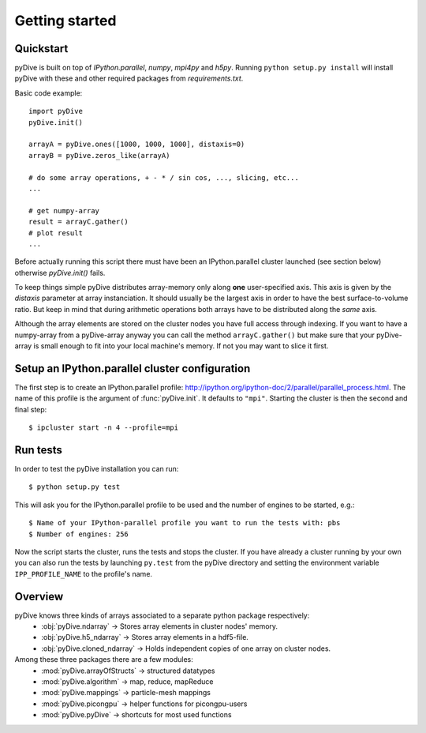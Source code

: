 Getting started
===============

Quickstart
----------

pyDive is built on top of *IPython.parallel*, *numpy*, *mpi4py* and *h5py*. Running ``python setup.py install`` will install
pyDive with these and other required packages from `requirements.txt`.

Basic code example: ::

  import pyDive
  pyDive.init()

  arrayA = pyDive.ones([1000, 1000, 1000], distaxis=0)
  arrayB = pyDive.zeros_like(arrayA)

  # do some array operations, + - * / sin cos, ..., slicing, etc...
  ...

  # get numpy-array
  result = arrayC.gather()
  # plot result
  ...

Before actually running this script there must have been an IPython.parallel cluster launched (see section below) otherwise `pyDive.init()` fails.

To keep things simple pyDive distributes array-memory only along **one** user-specified axis. This axis is given by the `distaxis`
parameter at array instanciation. It should usually be the largest axis in order to have the best surface-to-volume ratio. 
But keep in mind that during arithmetic operations both arrays have to be distributed along the *same* axis.

Although the array elements are stored on the cluster nodes you have full access through indexing. If you want to have a numpy-array
from a pyDive-array anyway you can call the method ``arrayC.gather()`` but make sure that your pyDive-array is small enough to fit
into your local machine's memory. If not you may want to slice it first.

.. _cluster-config:

Setup an IPython.parallel cluster configuration
-----------------------------------------------

The first step is to create an IPython.parallel profile: http://ipython.org/ipython-doc/2/parallel/parallel_process.html.
The name of this profile is the argument of :func:`pyDive.init`. It defaults to ``"mpi"``.
Starting the cluster is then the second and final step::

  $ ipcluster start -n 4 --profile=mpi

Run tests
---------

In order to test the pyDive installation you can run::

  $ python setup.py test

This will ask you for the IPython.parallel profile to be used and the number of engines to be started, e.g.: ::

  $ Name of your IPython-parallel profile you want to run the tests with: pbs
  $ Number of engines: 256

Now the script starts the cluster, runs the tests and stops the cluster. If you have already a cluster running by your own
you can also run the tests by launching ``py.test`` from the pyDive directory and setting the environment variable ``IPP_PROFILE_NAME``
to the profile's name.

Overview
--------

pyDive knows three kinds of arrays associated to a separate python package respectively:
  - :obj:`pyDive.ndarray` -> Stores array elements in cluster nodes' memory.
  - :obj:`pyDive.h5_ndarray` -> Stores array elements in a hdf5-file.
  - :obj:`pyDive.cloned_ndarray` -> Holds independent copies of one array on cluster nodes.

Among these three packages there are a few modules:
  - :mod:`pyDive.arrayOfStructs` -> structured datatypes
  - :mod:`pyDive.algorithm` -> map, reduce, mapReduce
  - :mod:`pyDive.mappings` -> particle-mesh mappings
  - :mod:`pyDive.picongpu` -> helper functions for picongpu-users
  - :mod:`pyDive.pyDive` -> shortcuts for most used functions

